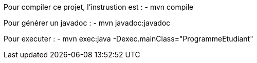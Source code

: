 Pour compiler ce projet, l'instrustion est :
- mvn compile

Pour générer un javadoc :
- mvn javadoc:javadoc

Pour executer :
- mvn exec:java -Dexec.mainClass="ProgrammeEtudiant"
